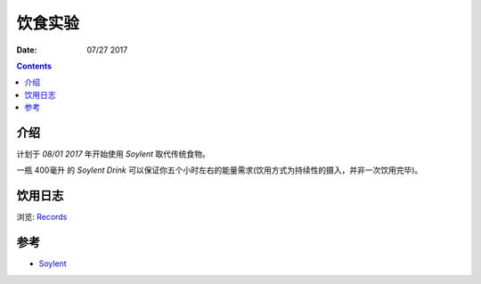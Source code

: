 饮食实验
=================

:Date: 07/27 2017

.. contents::


介绍
------

计划于 `08/01 2017` 年开始使用 `Soylent` 取代传统食物。

一瓶 400毫升 的 `Soylent Drink` 可以保证你五个小时左右的能量需求(饮用方式为持续性的摄入，并非一次饮用完毕)。

饮用日志
--------

浏览: `Records <https://github.com/LuoZijun/isoylent/tree/master/records>`_


参考
-------

*	`Soylent <https://www.soylent.com>`_
